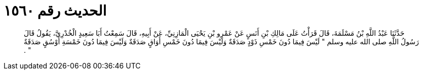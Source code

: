 
= الحديث رقم ١٥٦٠

[quote.hadith]
حَدَّثَنَا عَبْدُ اللَّهِ بْنُ مَسْلَمَةَ، قَالَ قَرَأْتُ عَلَى مَالِكِ بْنِ أَنَسٍ عَنْ عَمْرِو بْنِ يَحْيَى الْمَازِنِيِّ، عَنْ أَبِيهِ، قَالَ سَمِعْتُ أَبَا سَعِيدٍ الْخُدْرِيَّ، يَقُولُ قَالَ رَسُولُ اللَّهِ صلى الله عليه وسلم ‏"‏ لَيْسَ فِيمَا دُونَ خَمْسِ ذَوْدٍ صَدَقَةٌ وَلَيْسَ فِيمَا دُونَ خَمْسِ أَوَاقٍ صَدَقَةٌ وَلَيْسَ فِيمَا دُونَ خَمْسَةِ أَوْسُقٍ صَدَقَةٌ ‏"‏ ‏.‏